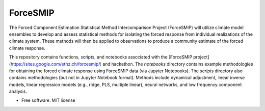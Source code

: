 =========
ForceSMIP
=========

The Forced Component Estimation Statistical Method Intercomparison Project (ForceSMIP) will utilize climate model ensembles to develop and assess statistical methods for isolating the forced response from individual realizations of the climate system. These methods will then be applied to observations to produce a community estimate of the forced climate response.

This repository contains functions, scripts, and notebooks associated with the [ForceSMIP project](https://sites.google.com/ethz.ch/forcesmip/) and hackathon. The `notebooks` directory contains example methodologies for obtaining the forced climate response using ForceSMIP data (via Jupyter Notebooks). The `scripts` directory also contains methodologies (but not in Jupyter Notebook format). Methods include dynamical adjustment, linear inverse models, linear regression models (e.g., ridge, PLS, multiple linear), neural networks, and low frequency component analysis. 

* Free software: MIT license
